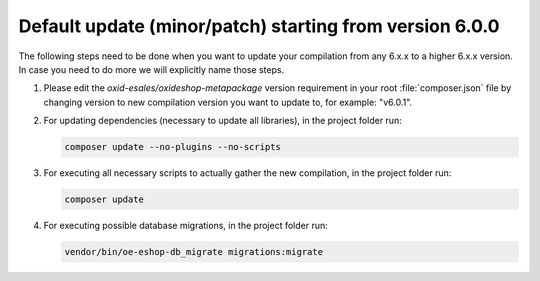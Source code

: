 Default update (minor/patch) starting from version 6.0.0
========================================================

The following steps need to be done when you want to update your compilation from any 6.x.x to a higher 6.x.x version. 
In case you need to do more we will explicitly name those steps.

1. Please edit the `oxid-esales/oxideshop-metapackage` version requirement in your root :file:`composer.json` file by changing
   version to new compilation version you want to update to, for example: "v6.0.1".
   
2. For updating dependencies (necessary to update all libraries), in the project folder run:

   .. code:: bash

      composer update --no-plugins --no-scripts

3. For executing all necessary scripts to actually gather the new compilation, in the project folder run:

   .. code:: bash

      composer update

4. For executing possible database migrations, in the project folder run:

   .. code:: bash

      vendor/bin/oe-eshop-db_migrate migrations:migrate
